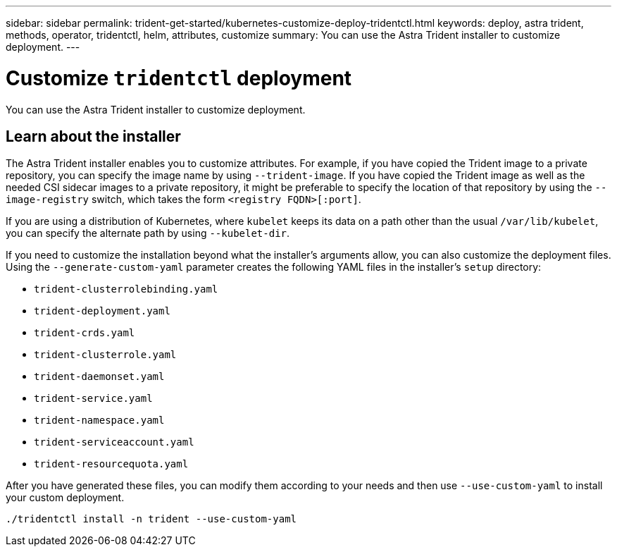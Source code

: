 ---
sidebar: sidebar
permalink: trident-get-started/kubernetes-customize-deploy-tridentctl.html
keywords: deploy, astra trident, methods, operator, tridentctl, helm, attributes, customize
summary: You can use the Astra Trident installer to customize deployment. 
---

= Customize `tridentctl` deployment
:hardbreaks:
:icons: font
:imagesdir: ../media/

[.lead]
You can use the Astra Trident installer to customize deployment. 

== Learn about the installer
The Astra Trident installer enables you to customize attributes. For example, if you have copied the Trident image to a private repository, you can specify the image name by using `--trident-image`. If you have copied the Trident image as well as the needed CSI sidecar images to a private repository, it might be preferable to specify the location of that repository by using the `--image-registry` switch, which takes the form `<registry FQDN>[:port]`.

If you are using a distribution of Kubernetes, where `kubelet` keeps its data on a path other than the usual `/var/lib/kubelet`, you can specify the alternate path by using `--kubelet-dir`.

If you need to customize the installation beyond what the installer's arguments allow, you can also customize the deployment files. Using the `--generate-custom-yaml` parameter creates the following YAML files in the installer's `setup` directory:

* `trident-clusterrolebinding.yaml`
* `trident-deployment.yaml`
* `trident-crds.yaml`
* `trident-clusterrole.yaml`
* `trident-daemonset.yaml`
* `trident-service.yaml`
* `trident-namespace.yaml`
* `trident-serviceaccount.yaml`
* `trident-resourcequota.yaml`

After you have generated these files, you can modify them according to your needs and then use `--use-custom-yaml` to install your custom deployment.
----
./tridentctl install -n trident --use-custom-yaml
----
